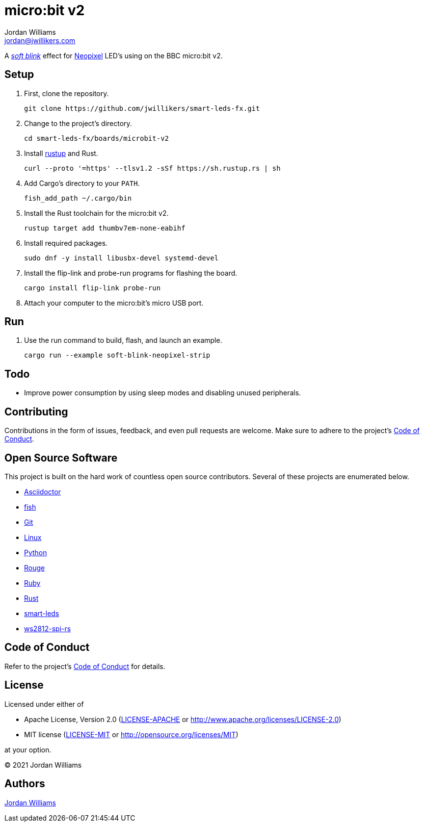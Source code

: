 = micro:bit v2
Jordan Williams <jordan@jwillikers.com>
:experimental:
:icons: font
ifdef::env-github[]
:tip-caption: :bulb:
:note-caption: :information_source:
:important-caption: :heavy_exclamation_mark:
:caution-caption: :fire:
:warning-caption: :warning:
endif::[]
:Asciidoctor-link: https://asciidoctor.org[Asciidoctor]
:fish: https://fishshell.com/[fish]
:Git: https://git-scm.com/[Git]
:Linux: https://www.linuxfoundation.org/[Linux]
:Neopixel: https://learn.adafruit.com/adafruit-neopixel-uberguide[Neopixel]
:Python: https://www.python.org/[Python]
:rustup: https://rustup.rs/[rustup]
:Rouge: https://rouge.jneen.net/[Rouge]
:Ruby: https://www.ruby-lang.org/en/[Ruby]
:Rust: https://www.rust-lang.org/[Rust]
:smart-leds: https://github.com/smart-leds-rs/smart-leds[smart-leds]
:soft-blink: https://en.wikipedia.org/wiki/Pulse-width_modulation#Soft-blinking_LED_indicator[soft blink]
:ws2812-spi-rs: https://github.com/smart-leds-rs/ws2812-spi-rs[ws2812-spi-rs]

A _{soft-blink}_ effect for {Neopixel} LED's using on the BBC micro:bit v2.

== Setup

. First, clone the repository.
+
[source,sh]
----
git clone https://github.com/jwillikers/smart-leds-fx.git
----

. Change to the project's directory.
+
[source,sh]
----
cd smart-leds-fx/boards/microbit-v2
----

. Install {rustup} and Rust.
+
[source,sh]
----
curl --proto '=https' --tlsv1.2 -sSf https://sh.rustup.rs | sh
----

. Add Cargo's directory to your `PATH`.
+
[source,sh]
----
fish_add_path ~/.cargo/bin
----

. Install the Rust toolchain for the micro:bit v2.
+
[source,sh]
----
rustup target add thumbv7em-none-eabihf
----

. Install required packages.
+
[source,sh]
----
sudo dnf -y install libusbx-devel systemd-devel
----

. Install the flip-link and probe-run programs for flashing the board.
+
[source,sh]
----
cargo install flip-link probe-run
----

. Attach your computer to the micro:bit's micro USB port.

// todo Udev

== Run

. Use the run command to build, flash, and launch an example.
+
[source,sh]
----
cargo run --example soft-blink-neopixel-strip
----

== Todo

* Improve power consumption by using sleep modes and disabling unused peripherals.

== Contributing

Contributions in the form of issues, feedback, and even pull requests are welcome.
Make sure to adhere to the project's link:../../CODE_OF_CONDUCT.adoc[Code of Conduct].

== Open Source Software

This project is built on the hard work of countless open source contributors.
Several of these projects are enumerated below.

* {Asciidoctor-link}
* {fish}
* {Git}
* {Linux}
* {Python}
* {Rouge}
* {Ruby}
* {Rust}
* {smart-leds}
* {ws2812-spi-rs}

== Code of Conduct

Refer to the project's link:../../CODE_OF_CONDUCT.adoc[Code of Conduct] for details.

== License

Licensed under either of

* Apache License, Version 2.0 (link:../../LICENSE-APACHE[LICENSE-APACHE] or http://www.apache.org/licenses/LICENSE-2.0)
* MIT license (link:../../LICENSE-MIT[LICENSE-MIT] or http://opensource.org/licenses/MIT)

at your option.

© 2021 Jordan Williams

== Authors

mailto:{email}[{author}]

